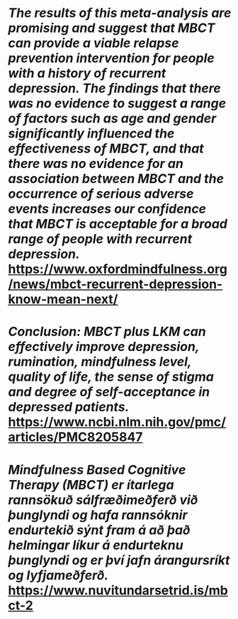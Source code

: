 * /The results of this meta-analysis are promising and suggest that MBCT can provide a viable relapse prevention intervention for people with a history of recurrent depression. The findings that there was no evidence to suggest a range of factors such as age and gender significantly influenced the effectiveness of MBCT, and that there was no evidence for an association between MBCT and the occurrence of serious adverse events increases our confidence that MBCT is acceptable for a broad range of people with recurrent depression./ https://www.oxfordmindfulness.org/news/mbct-recurrent-depression-know-mean-next/
* /Conclusion: MBCT plus LKM can effectively improve depression, rumination, mindfulness level, quality of life, the sense of stigma and degree of self-acceptance in depressed patients./ https://www.ncbi.nlm.nih.gov/pmc/articles/PMC8205847
* /Mindfulness Based Cognitive Therapy (MBCT) er ítarlega rannsökuð sálfræðimeðferð við þunglyndi og hafa rannsóknir endurtekið sýnt fram á að það helmingar líkur á endurteknu þunglyndi og er því jafn árangursríkt og lyfjameðferð./ https://www.nuvitundarsetrid.is/mbct-2